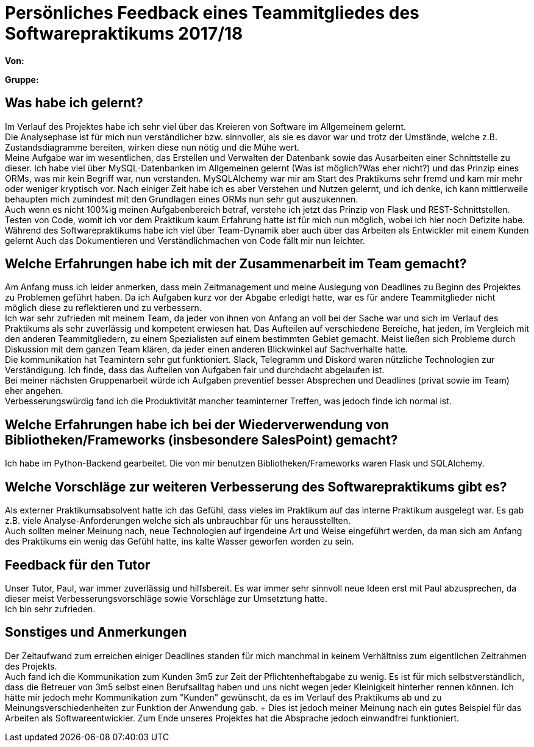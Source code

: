 = Persönliches Feedback eines Teammitgliedes des Softwarepraktikums 2017/18
// Auch wenn der Bogen nicht anonymisiert ist, dürfen Sie gern Ihre Meinung offen kundtun.
// Sowohl positive als auch negative Anmerkungen werden gern gesehen und zur stetigen Verbesserung genutzt.
// Versuchen Sie in dieser Auswertung also stets sowohl Positives wie auch Negatives zu erwähnen.

**Von:**

**Gruppe:**

== Was habe ich gelernt?
Im Verlauf des Projektes habe ich sehr viel über das Kreieren von Software im Allgemeinem gelernt. + 
Die Analysephase ist für mich nun verständlicher bzw. sinnvoller, als sie es davor war und trotz der Umstände, welche z.B. Zustandsdiagramme bereiten, wirken diese nun nötig und die Mühe wert. + 
Meine Aufgabe war im wesentlichen, das Erstellen und Verwalten der Datenbank sowie das Ausarbeiten einer Schnittstelle zu dieser. Ich habe viel über MySQL-Datenbanken im Allgemeinen gelernt (Was ist möglich?Was eher nicht?) und das Prinzip eines ORMs, was mir kein Begriff war, nun verstanden. MySQLAlchemy war mir am Start des Praktikums sehr fremd und kam mir mehr oder weniger kryptisch vor. Nach einiger Zeit habe ich es aber Verstehen und Nutzen gelernt, und ich denke, ich kann mittlerweile behaupten mich zumindest mit den Grundlagen eines ORMs nun sehr gut auszukennen. +
Auch wenn es nicht 100%ig meinen Aufgabenbereich betraf, verstehe ich jetzt das Prinzip von Flask und REST-Schnittstellen. Testen von Code, womit ich vor dem Praktikum kaum Erfahrung hatte ist für mich nun möglich, wobei ich hier noch Defizite  habe. + 
Während des Softwarepraktikums habe ich viel über Team-Dynamik aber auch über das Arbeiten als Entwickler mit einem Kunden gelernt Auch das Dokumentieren und Verständlichmachen von Code fällt mir nun leichter.  
// Ausführung der positiven und negativen Erfahrungen, die im Softwarepraktikum gesammelt wurden

== Welche Erfahrungen habe ich mit der Zusammenarbeit im Team gemacht?
Am Anfang muss ich leider anmerken, dass mein Zeitmanagement und meine Auslegung von Deadlines zu Beginn des Projektes zu Problemen geführt haben. Da ich Aufgaben kurz vor der Abgabe erledigt hatte, war es für andere Teammitglieder nicht möglich diese zu reflektieren und zu verbessern. +
Ich war sehr zufrieden mit meinem Team, da jeder von ihnen von Anfang an voll bei der Sache war und sich im Verlauf des Praktikums als sehr zuverlässig und kompetent erwiesen hat. Das Aufteilen auf verschiedene Bereiche, hat jeden, im Vergleich mit den anderen Teammitgliedern, zu einem Spezialisten auf einem bestimmten Gebiet gemacht. Meist ließen sich Probleme durch Diskussion mit dem ganzen Team klären, da jeder einen anderen Blickwinkel auf Sachverhalte hatte. + 
Die kommunikation hat Teamintern sehr gut funktioniert. Slack, Telegramm und Diskord waren nützliche Technologien zur Verständigung. Ich finde, dass das Aufteilen von Aufgaben fair und durchdacht abgelaufen ist. + 
Bei meiner nächsten Gruppenarbeit würde ich Aufgaben preventief besser Absprechen und Deadlines (privat sowie im Team) eher angehen. +
Verbesserungswürdig fand ich die Produktivität mancher teaminterner Treffen, was jedoch finde ich normal ist.
// Kurze Beschreibung der Zusammenarbeit im Team. Was lief gut? Was war verbesserungswürdig? Was würden Sie das nächste Mal anders machen?

== Welche Erfahrungen habe ich bei der Wiederverwendung von Bibliotheken/Frameworks (insbesondere SalesPoint) gemacht?
Ich habe im Python-Backend gearbeitet. Die von mir benutzen Bibliotheken/Frameworks waren Flask und SQLAlchemy.
// Einschätzung der Arbeit mit den bereitgestellten und zusätzlich genutzten Frameworks. Was War gut? Was war verbesserungswürdig?

== Welche Vorschläge zur weiteren Verbesserung des Softwarepraktikums gibt es? 
Als externer Praktikumsabsolvent hatte ich das Gefühl, dass vieles im Praktikum auf das interne Praktikum ausgelegt war. Es gab z.B. viele Analyse-Anforderungen welche sich als unbrauchbar für uns herausstellten. + 
Auch sollten meiner Meinung nach, neue Technologien auf irgendeine Art und Weise eingeführt werden, da man sich am Anfang des Praktikums ein wenig das Gefühl hatte, ins kalte Wasser geworfen worden zu sein.
// Möglichst mit Beschreibung, warum die Umsetzung des von Ihnen angebrachten Vorschlages nötig ist.

== Feedback für den Tutor
Unser Tutor, Paul, war immer zuverlässig und hilfsbereit. Es war immer sehr sinnvoll neue Ideen erst mit Paul abzusprechen, da dieser meist Verbesserungsvorschläge sowie Vorschläge zur Umsetztung hatte. + 
Ich bin sehr zufrieden.
// Fühlten Sie sich durch den vom Lehrstuhl bereitgestellten Tutor gut betreut? Was war positiv? Was war verbesserungswürdig?

== Sonstiges und Anmerkungen
Der Zeitaufwand zum erreichen einiger Deadlines standen für mich manchmal in keinem Verhältniss zum eigentlichen Zeitrahmen des Projekts. + 
Auch fand ich die Kommunikation zum Kunden 3m5 zur Zeit der Pflichtenheftabgabe zu wenig. Es ist für mich selbstverständlich, dass die Betreuer von 3m5 selbst einen Berufsalltag haben und uns nicht wegen jeder Kleinigkeit hinterher rennen können. Ich hätte mir jedoch mehr Kommunikation zum "Kunden" gewünscht, da es im Verlauf des Praktikums ab und zu Meinungsverschiedenheiten zur Funktion der Anwendung gab. + Dies ist jedoch meiner Meinung nach ein gutes Beispiel für das Arbeiten als Softwareentwickler. Zum Ende unseres Projektes hat die Absprache jedoch einwandfrei funktioniert. 
// Welche Aspekte fanden in den oben genannten Punkten keine Erwähnung?